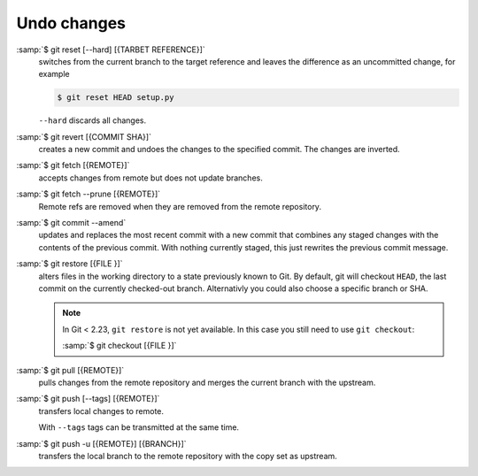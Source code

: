 Undo changes
============

:samp:`$ git reset [--hard] [{TARBET REFERENCE}]`
   switches from the current branch to the target reference and leaves the
   difference as an uncommitted change, for example

   .. code-block:: console

        $ git reset HEAD setup.py

   ``--hard`` discards all changes.

:samp:`$ git revert [{COMMIT SHA}]`
    creates a new commit and undoes the changes to the specified commit. The
    changes are inverted.
:samp:`$ git fetch [{REMOTE}]`
    accepts changes from remote but does not update branches.
:samp:`$ git fetch --prune [{REMOTE}]`
    Remote refs are removed when they are removed from the remote repository.
:samp:`$ git commit --amend`
    updates and replaces the most recent commit with a new commit that combines
    any staged changes with the contents of the previous commit. With nothing
    currently staged, this just rewrites the previous commit message.
:samp:`$ git restore [{FILE }]`
    alters files in the working directory to a state previously known to Git. By
    default, git will checkout ``HEAD``, the last commit on the currently
    checked-out branch. Alternativly you could also choose a specific branch or
    SHA.

    .. note::
        In Git < 2.23, ``git restore`` is not yet available. In this case you
        still need to use ``git checkout``:

        :samp:`$ git checkout [{FILE }]`

:samp:`$ git pull [{REMOTE}]`
    pulls changes from the remote repository and merges the current branch with
    the upstream.
:samp:`$ git push [--tags] [{REMOTE}]`
    transfers local changes to remote.

    With ``--tags`` tags can be transmitted at the same time.

:samp:`$ git push -u [{REMOTE}] [{BRANCH}]`
    transfers the local branch to the remote repository with the copy set as
    upstream.
